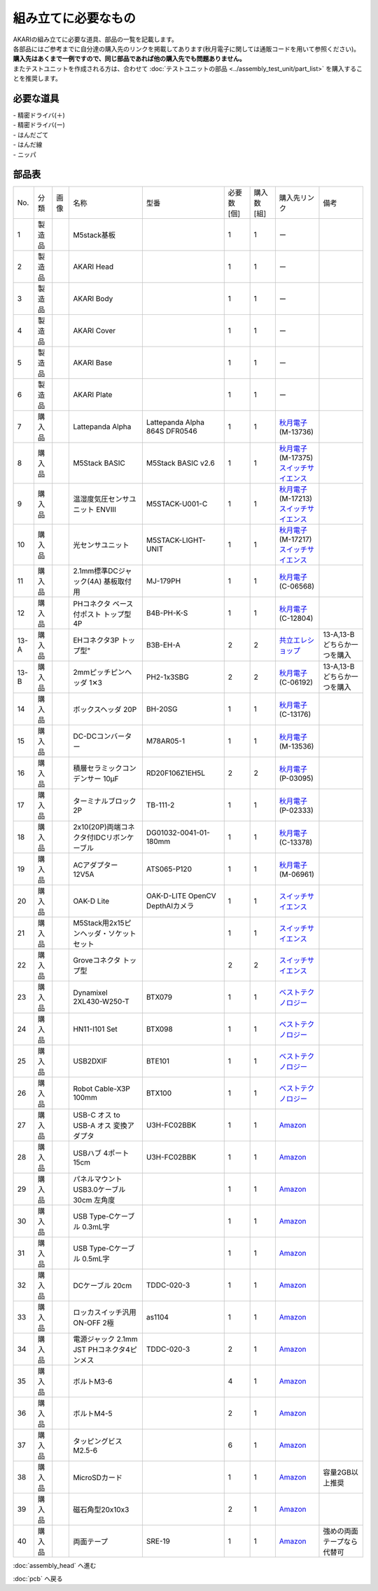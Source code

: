 ***********************************************************
組み立てに必要なもの
***********************************************************
.. |1| image:: ../../images/assembly/part/01.jpg
   :width: 400px
.. |2| image:: ../../images/assembly/part/02.jpg
   :width: 400px
.. |3| image:: ../../images/assembly/part/03.jpg
   :width: 400px
.. |4| image:: ../../images/assembly/part/04.jpg
   :width: 400px
.. |5| image:: ../../images/assembly/part/05.jpg
   :width: 400px
.. |6| image:: ../../images/assembly/part/06.jpg
   :width: 400px
.. |7| image:: ../../images/assembly/part/07.jpg
   :width: 400px
.. |8| image:: ../../images/assembly/part/08.jpg
   :width: 400px
.. |9| image:: ../../images/assembly/part/09.jpg
   :width: 400px
.. |10| image:: ../../images/assembly/part/10.jpg
   :width: 400px
.. |11| image:: ../../images/assembly/part/11.jpg
   :width: 400px
.. |12| image:: ../../images/assembly/part/12.jpg
   :width: 400px
.. |13-A| image:: ../../images/assembly/part/13-A.jpg
   :width: 400px
.. |13-B| image:: ../../images/assembly/part/13-B.jpg
   :width: 400px
.. |14| image:: ../../images/assembly/part/14.jpg
   :width: 400px
.. |15| image:: ../../images/assembly/part/15.jpg
   :width: 400px
.. |16| image:: ../../images/assembly/part/16.jpg
   :width: 400px
.. |17| image:: ../../images/assembly/part/17.jpg
   :width: 400px
.. |18| image:: ../../images/assembly/part/18.jpg
   :width: 400px
.. |19| image:: ../../images/assembly/part/19.jpg
   :width: 400px
.. |20| image:: ../../images/assembly/part/20.jpg
   :width: 400px
.. |21| image:: ../../images/assembly/part/21.jpg
   :width: 400px
.. |22| image:: ../../images/assembly/part/22.jpg
   :width: 400px
.. |23| image:: ../../images/assembly/part/23.jpg
   :width: 400px
.. |24| image:: ../../images/assembly/part/24.jpg
   :width: 400px
.. |25| image:: ../../images/assembly/part/25.jpg
   :width: 400px
.. |26| image:: ../../images/assembly/part/26.jpg
   :width: 400px
.. |27| image:: ../../images/assembly/part/27.jpg
   :width: 400px
.. |28| image:: ../../images/assembly/part/28.jpg
   :width: 400px
.. |29| image:: ../../images/assembly/part/29.jpg
   :width: 400px
.. |30| image:: ../../images/assembly/part/30.jpg
   :width: 400px
.. |31| image:: ../../images/assembly/part/31.jpg
   :width: 400px
.. |32| image:: ../../images/assembly/part/32.jpg
   :width: 400px
.. |33| image:: ../../images/assembly/part/33.jpg
   :width: 400px
.. |34| image:: ../../images/assembly/part/34.jpg
   :width: 400px
.. |35| image:: ../../images/assembly/part/35.jpg
   :width: 400px
.. |36| image:: ../../images/assembly/part/36.jpg
   :width: 400px
.. |37| image:: ../../images/assembly/part/37.jpg
   :width: 400px
.. |38| image:: ../../images/assembly/part/38.jpg
   :width: 400px
.. |39| image:: ../../images/assembly/part/39.jpg
   :width: 400px

| AKARIの組み立てに必要な道具、部品の一覧を記載します。
| 各部品にはご参考までに自分達の購入先のリンクを掲載してあります(秋月電子に関しては通販コードを用いて参照ください)。
| **購入先はあくまで一例ですので、同じ部品であれば他の購入先でも問題ありません。**

| またテストユニットを作成される方は、合わせて :doc:`テストユニットの部品 <../assembly_test_unit/part_list>` を購入することを推奨します。

必要な道具
-----------------------------------------------------------
| - 精密ドライバ(＋)
| - 精密ドライバ(ー)
| - はんだごて
| - はんだ線
| - ニッパ

部品表
-----------------------------------------------------------

.. csv-table::

   "No.","分類","画像","名称","型番","必要数 [個]","購入数[組]","購入先リンク","備考"
   1,"製造品","|1|","M5stack基板",,1,1, ー ,
   2,"製造品","|2|","AKARI Head",,1,1, ー ,
   3,"製造品","|3|","AKARI Body",,1,1, ー ,
   4,"製造品","|4|","AKARI Cover",,1,1, ー ,
   5,"製造品","|5|","AKARI Base",,1,1, ー ,
   6,"製造品","|6|","AKARI Plate",,1,1, ー ,
   7,"購入品","|7|","Lattepanda Alpha","Lattepanda Alpha 864S DFR0546",1,1,"| `秋月電子 <https://akizukidenshi.com/catalog/>`__
   | (M-13736)",
   8,"購入品","|8|","M5Stack BASIC","M5Stack BASIC v2.6",1,1,"| `秋月電子 <https://akizukidenshi.com/catalog/>`__
   | (M-17375)
   | `スイッチサイエンス <https://www.switch-science.com/products/7362?_pos=2&_sid=2cc3998fb&_ss=r>`__",
   9,"購入品","|9|","温湿度気圧センサユニット ENVⅢ","M5STACK-U001-C",1,1,"| `秋月電子 <https://akizukidenshi.com/catalog/>`__
   | (M-17213)
   | `スイッチサイエンス <https://www.switch-science.com/products/7254?_pos=2&_sid=9f20b6823&_ss=r>`__",
   10,"購入品","|10|","光センサユニット","M5STACK-LIGHT-UNIT",1,1,"| `秋月電子 <https://akizukidenshi.com/catalog/>`__
   | (M-17217)
   | `スイッチサイエンス <https://www.switch-science.com/products/4051?_pos=1&_sid=7d953003e&_ss=r>`__",
   11,"購入品","|11|","2.1mm標準DCジャック(4A) 基板取付用","MJ-179PH",1,1,"| `秋月電子 <https://akizukidenshi.com/catalog/>`__
   | (C-06568)",
   12,"購入品","|12|","PHコネクタ ベース付ポスト トップ型 4P","B4B-PH-K-S",1,1,"| `秋月電子 <https://akizukidenshi.com/catalog/>`__
   | (C-12804)",
   13-A,"購入品","|13-A|",EHコネクタ3P トップ型","B3B-EH-A",2,2,"`共立エレショップ <https://eleshop.jp/shop/g/g5CP14I/>`__","13-A,13-Bどちらか一つを購入"
   13-B,"購入品","|13-B|","2mmピッチピンヘッダ 1✕3","PH2-1x3SBG",2,2,"| `秋月電子 <https://akizukidenshi.com/catalog/>`__
   | (C-06192)","13-A,13-Bどちらか一つを購入"
   14,"購入品","|14|","ボックスヘッダ 20P","BH-20SG",1,1,"| `秋月電子 <https://akizukidenshi.com/catalog/>`__
   | (C-13176)",
   15,"購入品","|15|","DC-DCコンバーター","M78AR05-1",1,1,"| `秋月電子 <https://akizukidenshi.com/catalog/>`__
   | (M-13536)",
   16,"購入品","|16|","積層セラミックコンデンサー 10μF","RD20F106Z1EH5L",2,2,"| `秋月電子 <https://akizukidenshi.com/catalog/>`__
   | (P-03095)",
   17,"購入品","|17|","ターミナルブロック 2P","TB-111-2",1,1,"| `秋月電子 <https://akizukidenshi.com/catalog/>`__
   | (P-02333)",
   18,"購入品","|18|","2x10(20P)両端コネクタ付IDCリボンケーブル","DG01032-0041-01-180mm",1,1,"| `秋月電子 <https://akizukidenshi.com/catalog/>`__
   | (C-13378)",
   19,"購入品","|19|","ACアダプター12V5A","ATS065-P120",1,1,"| `秋月電子 <https://akizukidenshi.com/catalog/>`__
   | (M-06961)",
   20,"購入品","|20|","OAK-D Lite","OAK-D-LITE OpenCV DepthAIカメラ",1,1,"`スイッチサイエンス <https://www.switch-science.com/catalog/7651>`__",
   21,"購入品","|21|","M5Stack用2x15ピンヘッダ・ソケットセット",,1,1,"`スイッチサイエンス <https://www.switch-science.com/catalog/3654>`__",
   22,"購入品","|22|","Groveコネクタ トップ型",,2,2,"`スイッチサイエンス <https://www.switch-science.com/catalog/1122>`__",
   23,"購入品","|23|","Dynamixel 2XL430-W250-T","BTX079",1,1,"`ベストテクノロジー <https://www.besttechnology.co.jp/modules/onlineshop/index.php?fct=photo&p=262>`__",
   24,"購入品","|24|","HN11-I101 Set","BTX098",1,1,"`ベストテクノロジー <https://www.besttechnology.co.jp/modules/onlineshop/index.php?fct=photo&p=204>`__",
   25,"購入品","|25|","USB2DXIF","BTE101",1,1,"`ベストテクノロジー <https://www.besttechnology.co.jp/modules/onlineshop/index.php?fct=photo&p=291>`__",
   26,"購入品","|26|","Robot Cable-X3P 100mm","BTX100",1,1,"`ベストテクノロジー <https://www.besttechnology.co.jp/modules/onlineshop/index.php?fct=photo&p=215>`__",
   27,"購入品","|27|","USB-C オス to USB-A オス 変換アダプタ","U3H-FC02BBK",1,1,"`Amazon <https://www.amazon.co.jp/dp/B0BDL77KLX>`__",
   28,"購入品","|28|","USBハブ 4ポート15cm","U3H-FC02BBK",1,1,"`Amazon <https://www.amazon.co.jp/dp/B07CMF41B5>`__",
   29,"購入品","|29|","パネルマウントUSB3.0ケーブル 30cm 左角度",,1,1,"`Amazon <https://www.amazon.co.jp/dp/B08LPBS15D?th=1>`__",
   30,"購入品","|30|","USB Type-Cケーブル 0.3mL字",,1,1,"`Amazon <https://www.amazon.co.jp/dp/B097PJLG39>`__",
   31,"購入品","|31|","USB Type-Cケーブル 0.5mL字",,1,1,"`Amazon <https://www.amazon.co.jp/dp/B08RMFTGHZ>`__",
   32,"購入品","|32|","DCケーブル 20cm",TDDC-020-3,1,1,"`Amazon <https://www.amazon.co.jp/dp/B07B7LW839>`__",
   33,"購入品","|33|","ロッカスイッチ汎用ON-OFF 2極",as1104,1,1,"`Amazon <https://www.amazon.co.jp/dp/B07B7LW839>`__",
   34,"購入品","|34|","電源ジャック 2.1mm JST PHコネクタ4ピンメス",TDDC-020-3,2,1,"`Amazon <https://www.amazon.co.jp/dp/B08HGWBXY9>`__",
   35,"購入品","|35|","ボルトM3-6",,4,1,"`Amazon <https://www.amazon.co.jp/dp/B012TE12CY>`__",
   36,"購入品","|36|","ボルトM4-5",,2,1,"`Amazon <https://www.amazon.co.jp/dp/B07MZQTTTV>`__",
   37,"購入品","|37|","タッピングビスM2.5-6",,6,1,"`Amazon <https://www.amazon.co.jp/dp/B076ZF94HR>`__",
   38,"購入品","|38|","MicroSDカード",,1,1,"`Amazon <https://www.amazon.co.jp/dp/B00VQOEWYO>`__","容量2GB以上推奨"
   39,"購入品","|39|","磁石角型20x10x3",,2,1,"`Amazon <https://www.amazon.co.jp/dp/B08LK9669N>`__",
   40,"購入品",,"両面テープ","SRE-19",1,1,"`Amazon <https://www.amazon.co.jp/dp/B00BPJKM4E>`__","強めの両面テープなら代替可"

:doc:`assembly_head` へ進む

:doc:`pcb` へ戻る
